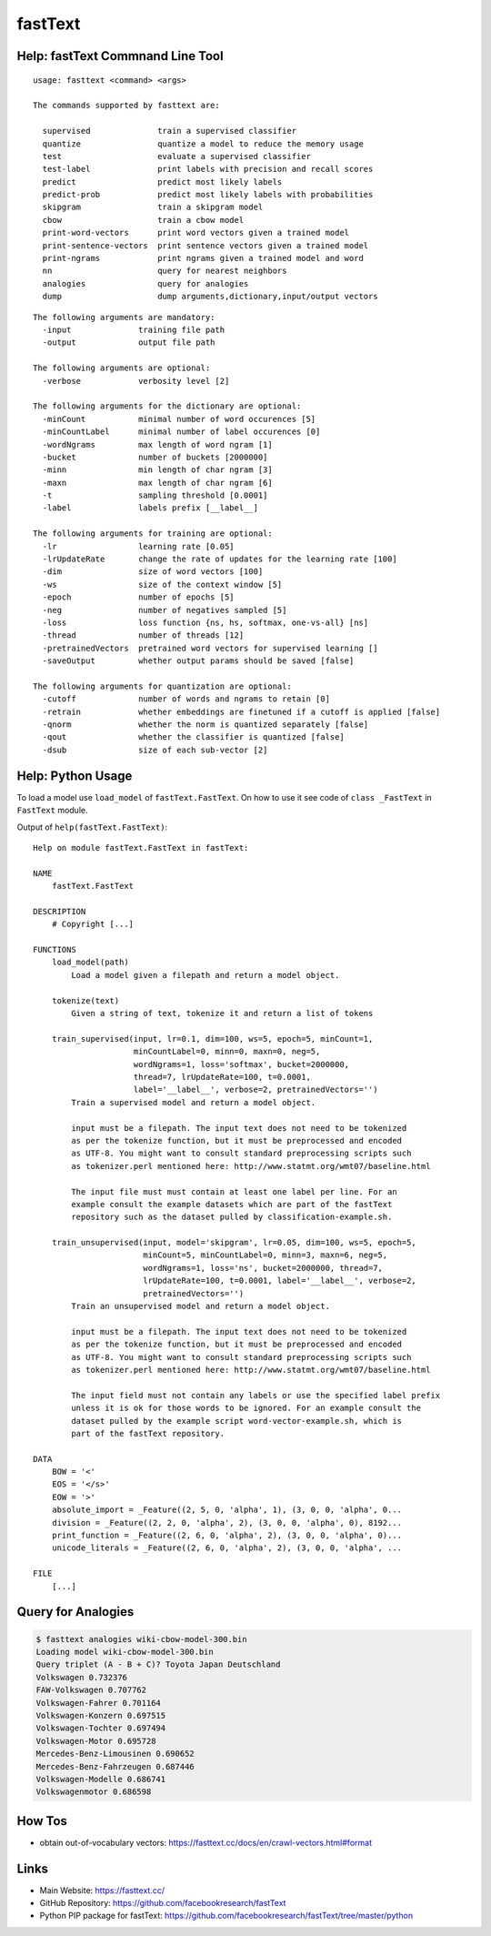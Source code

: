 fastText
========

Help: fastText Commnand Line Tool
---------------------------------

::

   usage: fasttext <command> <args>

   The commands supported by fasttext are:

     supervised              train a supervised classifier
     quantize                quantize a model to reduce the memory usage
     test                    evaluate a supervised classifier
     test-label              print labels with precision and recall scores
     predict                 predict most likely labels
     predict-prob            predict most likely labels with probabilities
     skipgram                train a skipgram model
     cbow                    train a cbow model
     print-word-vectors      print word vectors given a trained model
     print-sentence-vectors  print sentence vectors given a trained model
     print-ngrams            print ngrams given a trained model and word
     nn                      query for nearest neighbors
     analogies               query for analogies
     dump                    dump arguments,dictionary,input/output vectors

::

   The following arguments are mandatory:
     -input              training file path
     -output             output file path

   The following arguments are optional:
     -verbose            verbosity level [2]

   The following arguments for the dictionary are optional:
     -minCount           minimal number of word occurences [5]
     -minCountLabel      minimal number of label occurences [0]
     -wordNgrams         max length of word ngram [1]
     -bucket             number of buckets [2000000]
     -minn               min length of char ngram [3]
     -maxn               max length of char ngram [6]
     -t                  sampling threshold [0.0001]
     -label              labels prefix [__label__]

   The following arguments for training are optional:
     -lr                 learning rate [0.05]
     -lrUpdateRate       change the rate of updates for the learning rate [100]
     -dim                size of word vectors [100]
     -ws                 size of the context window [5]
     -epoch              number of epochs [5]
     -neg                number of negatives sampled [5]
     -loss               loss function {ns, hs, softmax, one-vs-all} [ns]
     -thread             number of threads [12]
     -pretrainedVectors  pretrained word vectors for supervised learning []
     -saveOutput         whether output params should be saved [false]

   The following arguments for quantization are optional:
     -cutoff             number of words and ngrams to retain [0]
     -retrain            whether embeddings are finetuned if a cutoff is applied [false]
     -qnorm              whether the norm is quantized separately [false]
     -qout               whether the classifier is quantized [false]
     -dsub               size of each sub-vector [2]

Help: Python Usage
------------------

To load a model use ``load_model`` of ``fastText.FastText``. On how to
use it see code of ``class _FastText`` in ``FastText`` module.

Output of ``help(fastText.FastText)``:

::

   Help on module fastText.FastText in fastText:

   NAME
       fastText.FastText

   DESCRIPTION
       # Copyright [...]

   FUNCTIONS
       load_model(path)
           Load a model given a filepath and return a model object.

       tokenize(text)
           Given a string of text, tokenize it and return a list of tokens

       train_supervised(input, lr=0.1, dim=100, ws=5, epoch=5, minCount=1, 
                        minCountLabel=0, minn=0, maxn=0, neg=5, 
                        wordNgrams=1, loss='softmax', bucket=2000000, 
                        thread=7, lrUpdateRate=100, t=0.0001, 
                        label='__label__', verbose=2, pretrainedVectors='')
           Train a supervised model and return a model object.

           input must be a filepath. The input text does not need to be tokenized
           as per the tokenize function, but it must be preprocessed and encoded
           as UTF-8. You might want to consult standard preprocessing scripts such
           as tokenizer.perl mentioned here: http://www.statmt.org/wmt07/baseline.html

           The input file must must contain at least one label per line. For an
           example consult the example datasets which are part of the fastText
           repository such as the dataset pulled by classification-example.sh.

       train_unsupervised(input, model='skipgram', lr=0.05, dim=100, ws=5, epoch=5, 
                          minCount=5, minCountLabel=0, minn=3, maxn=6, neg=5, 
                          wordNgrams=1, loss='ns', bucket=2000000, thread=7, 
                          lrUpdateRate=100, t=0.0001, label='__label__', verbose=2, 
                          pretrainedVectors='')
           Train an unsupervised model and return a model object.

           input must be a filepath. The input text does not need to be tokenized
           as per the tokenize function, but it must be preprocessed and encoded
           as UTF-8. You might want to consult standard preprocessing scripts such
           as tokenizer.perl mentioned here: http://www.statmt.org/wmt07/baseline.html

           The input field must not contain any labels or use the specified label prefix
           unless it is ok for those words to be ignored. For an example consult the
           dataset pulled by the example script word-vector-example.sh, which is
           part of the fastText repository.

   DATA
       BOW = '<'
       EOS = '</s>'
       EOW = '>'
       absolute_import = _Feature((2, 5, 0, 'alpha', 1), (3, 0, 0, 'alpha', 0...
       division = _Feature((2, 2, 0, 'alpha', 2), (3, 0, 0, 'alpha', 0), 8192...
       print_function = _Feature((2, 6, 0, 'alpha', 2), (3, 0, 0, 'alpha', 0)...
       unicode_literals = _Feature((2, 6, 0, 'alpha', 2), (3, 0, 0, 'alpha', ...

   FILE
       [...]

Query for Analogies
-------------------

.. code:: bash

   $ fasttext analogies wiki-cbow-model-300.bin
   Loading model wiki-cbow-model-300.bin
   Query triplet (A - B + C)? Toyota Japan Deutschland
   Volkswagen 0.732376
   FAW-Volkswagen 0.707762
   Volkswagen-Fahrer 0.701164
   Volkswagen-Konzern 0.697515
   Volkswagen-Tochter 0.697494
   Volkswagen-Motor 0.695728
   Mercedes-Benz-Limousinen 0.690652
   Mercedes-Benz-Fahrzeugen 0.687446
   Volkswagen-Modelle 0.686741
   Volkswagenmotor 0.686598

How Tos
-------

-  obtain out-of-vocabulary vectors:
   https://fasttext.cc/docs/en/crawl-vectors.html#format

Links
-----

-  Main Website: https://fasttext.cc/
-  GitHub Repository: https://github.com/facebookresearch/fastText
-  Python PIP package for fastText:
   https://github.com/facebookresearch/fastText/tree/master/python
